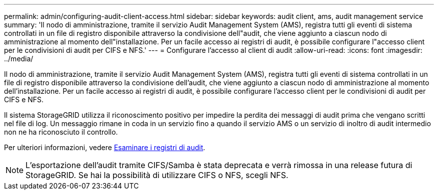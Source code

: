 ---
permalink: admin/configuring-audit-client-access.html 
sidebar: sidebar 
keywords: audit client, ams, audit management service 
summary: 'Il nodo di amministrazione, tramite il servizio Audit Management System (AMS), registra tutti gli eventi di sistema controllati in un file di registro disponibile attraverso la condivisione dell"audit, che viene aggiunto a ciascun nodo di amministrazione al momento dell"installazione. Per un facile accesso ai registri di audit, è possibile configurare l"accesso client per le condivisioni di audit per CIFS e NFS.' 
---
= Configurare l'accesso al client di audit
:allow-uri-read: 
:icons: font
:imagesdir: ../media/


[role="lead"]
Il nodo di amministrazione, tramite il servizio Audit Management System (AMS), registra tutti gli eventi di sistema controllati in un file di registro disponibile attraverso la condivisione dell'audit, che viene aggiunto a ciascun nodo di amministrazione al momento dell'installazione. Per un facile accesso ai registri di audit, è possibile configurare l'accesso client per le condivisioni di audit per CIFS e NFS.

Il sistema StorageGRID utilizza il riconoscimento positivo per impedire la perdita dei messaggi di audit prima che vengano scritti nel file di log. Un messaggio rimane in coda in un servizio fino a quando il servizio AMS o un servizio di inoltro di audit intermedio non ne ha riconosciuto il controllo.

Per ulteriori informazioni, vedere xref:../audit/index.adoc[Esaminare i registri di audit].


NOTE: L'esportazione dell'audit tramite CIFS/Samba è stata deprecata e verrà rimossa in una release futura di StorageGRID. Se hai la possibilità di utilizzare CIFS o NFS, scegli NFS.
